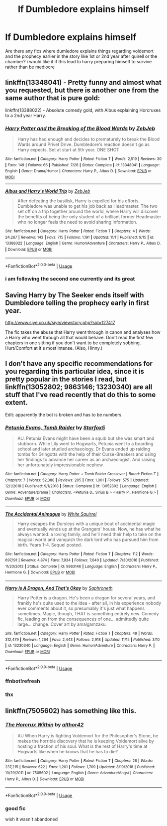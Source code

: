 #+TITLE: lf Dumbledore explains himself

* lf Dumbledore explains himself
:PROPERTIES:
:Author: Kingslayer629736
:Score: 20
:DateUnix: 1574687127.0
:DateShort: 2019-Nov-25
:FlairText: Request
:END:
Are there any fics where dumledore explains things regarding voldemort and the prophecy earlier in the story like 1st or 2nd year after quirell or the chamber? i would like it if this lead to harry preparing himself to survive rather than be mediocre


** linkffn(13348041) - Pretty funny and almost what you requested, but there is another one from the same author that is pure gold:

linkffn(13388022) - Absolute comedy gold, with Albus explaining Horcruxes to a 2nd year Harry.
:PROPERTIES:
:Author: muleGwent
:Score: 7
:DateUnix: 1574712062.0
:DateShort: 2019-Nov-25
:END:

*** [[https://www.fanfiction.net/s/13348041/1/][*/Harry Potter and the Breaking of the Blood Wards/*]] by [[https://www.fanfiction.net/u/10283561/ZebJeb][/ZebJeb/]]

#+begin_quote
  Harry has had enough and decides to prematurely to break the Blood Wards around Privet Drive. Dumbledore's reaction doesn't go as Harry expects. Set at start at 5th year. ONE SHOT
#+end_quote

^{/Site/:} ^{fanfiction.net} ^{*|*} ^{/Category/:} ^{Harry} ^{Potter} ^{*|*} ^{/Rated/:} ^{Fiction} ^{T} ^{*|*} ^{/Words/:} ^{2,519} ^{*|*} ^{/Reviews/:} ^{30} ^{*|*} ^{/Favs/:} ^{149} ^{*|*} ^{/Follows/:} ^{66} ^{*|*} ^{/Published/:} ^{7/26} ^{*|*} ^{/Status/:} ^{Complete} ^{*|*} ^{/id/:} ^{13348041} ^{*|*} ^{/Language/:} ^{English} ^{*|*} ^{/Genre/:} ^{Drama/Humor} ^{*|*} ^{/Characters/:} ^{Harry} ^{P.,} ^{Albus} ^{D.} ^{*|*} ^{/Download/:} ^{[[http://www.ff2ebook.com/old/ffn-bot/index.php?id=13348041&source=ff&filetype=epub][EPUB]]} ^{or} ^{[[http://www.ff2ebook.com/old/ffn-bot/index.php?id=13348041&source=ff&filetype=mobi][MOBI]]}

--------------

[[https://www.fanfiction.net/s/13388022/1/][*/Albus and Harry's World Trip/*]] by [[https://www.fanfiction.net/u/10283561/ZebJeb][/ZebJeb/]]

#+begin_quote
  After defeating the basilisk, Harry is expelled for his efforts. Dumbledore was unable to get his job back as Headmaster. The two set off on a trip together around the world, where Harry will discover the benefits of being the only student of a brilliant former Headmaster who no longer feels the need to avoid sharing information.
#+end_quote

^{/Site/:} ^{fanfiction.net} ^{*|*} ^{/Category/:} ^{Harry} ^{Potter} ^{*|*} ^{/Rated/:} ^{Fiction} ^{T} ^{*|*} ^{/Chapters/:} ^{4} ^{*|*} ^{/Words/:} ^{24,267} ^{*|*} ^{/Reviews/:} ^{143} ^{*|*} ^{/Favs/:} ^{715} ^{*|*} ^{/Follows/:} ^{1,191} ^{*|*} ^{/Updated/:} ^{11/1} ^{*|*} ^{/Published/:} ^{9/15} ^{*|*} ^{/id/:} ^{13388022} ^{*|*} ^{/Language/:} ^{English} ^{*|*} ^{/Genre/:} ^{Humor/Adventure} ^{*|*} ^{/Characters/:} ^{Harry} ^{P.,} ^{Albus} ^{D.} ^{*|*} ^{/Download/:} ^{[[http://www.ff2ebook.com/old/ffn-bot/index.php?id=13388022&source=ff&filetype=epub][EPUB]]} ^{or} ^{[[http://www.ff2ebook.com/old/ffn-bot/index.php?id=13388022&source=ff&filetype=mobi][MOBI]]}

--------------

*FanfictionBot*^{2.0.0-beta} | [[https://github.com/tusing/reddit-ffn-bot/wiki/Usage][Usage]]
:PROPERTIES:
:Author: FanfictionBot
:Score: 3
:DateUnix: 1574712077.0
:DateShort: 2019-Nov-25
:END:


*** i am following the second one currently and its great
:PROPERTIES:
:Author: Kingslayer629736
:Score: 2
:DateUnix: 1574715031.0
:DateShort: 2019-Nov-26
:END:


** Saving Harry by The Seeker ends itself with Dumbledore telling the prophecy early in first year.

[[http://www.siye.co.uk/siye/viewstory.php?sid=127417]]

The fic takes the abuse that Harry went through in canon and analyses how a Harry who went through all that would behave. Don't read the first few chapters in one sitting if you don't want to be completely sobbing. Hurt/Comfort at it's most intense. (Also, Hinny.)
:PROPERTIES:
:Author: FavChanger
:Score: 2
:DateUnix: 1574719490.0
:DateShort: 2019-Nov-26
:END:


** I don't have any specific recommendations for you regarding this particular idea, since it is pretty popular in the stories I read, but linkffn(13052802; 9863146; 13230340) are all stuff that I've read recently that do this to some extent.

Edit: apparently the bot is broken and has to be numbers.
:PROPERTIES:
:Author: Poonchow
:Score: 2
:DateUnix: 1574692613.0
:DateShort: 2019-Nov-25
:END:

*** [[https://www.fanfiction.net/s/13052802/1/][*/Petunia Evans, Tomb Raider/*]] by [[https://www.fanfiction.net/u/2548648/Starfox5][/Starfox5/]]

#+begin_quote
  AU. Petunia Evans might have been a squib but she was smart and stubborn. While Lily went to Hogwarts, Petunia went to a boarding school and later studied archaeology. Dr Evans ended up raiding tombs for Gringotts with the help of their Curse-Breakers and using her findings to advance her career as an archaeologist. And raising her unfortunately impressionable nephew.
#+end_quote

^{/Site/:} ^{fanfiction.net} ^{*|*} ^{/Category/:} ^{Harry} ^{Potter} ^{+} ^{Tomb} ^{Raider} ^{Crossover} ^{*|*} ^{/Rated/:} ^{Fiction} ^{T} ^{*|*} ^{/Chapters/:} ^{7} ^{*|*} ^{/Words/:} ^{52,388} ^{*|*} ^{/Reviews/:} ^{205} ^{*|*} ^{/Favs/:} ^{1,001} ^{*|*} ^{/Follows/:} ^{575} ^{*|*} ^{/Updated/:} ^{12/1/2018} ^{*|*} ^{/Published/:} ^{9/1/2018} ^{*|*} ^{/Status/:} ^{Complete} ^{*|*} ^{/id/:} ^{13052802} ^{*|*} ^{/Language/:} ^{English} ^{*|*} ^{/Genre/:} ^{Adventure/Drama} ^{*|*} ^{/Characters/:} ^{<Petunia} ^{D.,} ^{Sirius} ^{B.>} ^{<Harry} ^{P.,} ^{Hermione} ^{G.>} ^{*|*} ^{/Download/:} ^{[[http://www.ff2ebook.com/old/ffn-bot/index.php?id=13052802&source=ff&filetype=epub][EPUB]]} ^{or} ^{[[http://www.ff2ebook.com/old/ffn-bot/index.php?id=13052802&source=ff&filetype=mobi][MOBI]]}

--------------

[[https://www.fanfiction.net/s/9863146/1/][*/The Accidental Animagus/*]] by [[https://www.fanfiction.net/u/5339762/White-Squirrel][/White Squirrel/]]

#+begin_quote
  Harry escapes the Dursleys with a unique bout of accidental magic and eventually winds up at the Grangers' house. Now, he has what he always wanted: a loving family, and he'll need their help to take on the magical world and vanquish the dark lord who has pursued him from birth. Years 1-4. Sequel posted.
#+end_quote

^{/Site/:} ^{fanfiction.net} ^{*|*} ^{/Category/:} ^{Harry} ^{Potter} ^{*|*} ^{/Rated/:} ^{Fiction} ^{T} ^{*|*} ^{/Chapters/:} ^{112} ^{*|*} ^{/Words/:} ^{697,191} ^{*|*} ^{/Reviews/:} ^{4,874} ^{*|*} ^{/Favs/:} ^{7,934} ^{*|*} ^{/Follows/:} ^{7,040} ^{*|*} ^{/Updated/:} ^{7/30/2016} ^{*|*} ^{/Published/:} ^{11/20/2013} ^{*|*} ^{/Status/:} ^{Complete} ^{*|*} ^{/id/:} ^{9863146} ^{*|*} ^{/Language/:} ^{English} ^{*|*} ^{/Characters/:} ^{Harry} ^{P.,} ^{Hermione} ^{G.} ^{*|*} ^{/Download/:} ^{[[http://www.ff2ebook.com/old/ffn-bot/index.php?id=9863146&source=ff&filetype=epub][EPUB]]} ^{or} ^{[[http://www.ff2ebook.com/old/ffn-bot/index.php?id=9863146&source=ff&filetype=mobi][MOBI]]}

--------------

[[https://www.fanfiction.net/s/13230340/1/][*/Harry Is A Dragon, And That's Okay/*]] by [[https://www.fanfiction.net/u/2996114/Saphroneth][/Saphroneth/]]

#+begin_quote
  Harry Potter is a dragon. He's been a dragon for several years, and frankly he's quite used to the idea - after all, in his experience nobody ever comments about it, so presumably it's just what happens sometimes. Magic, though, THAT is something entirely new. Comedy fic, leading on from the consequences of one... admittedly quite large... change. Cover art by amalgamzaku.
#+end_quote

^{/Site/:} ^{fanfiction.net} ^{*|*} ^{/Category/:} ^{Harry} ^{Potter} ^{*|*} ^{/Rated/:} ^{Fiction} ^{T} ^{*|*} ^{/Chapters/:} ^{49} ^{*|*} ^{/Words/:} ^{312,479} ^{*|*} ^{/Reviews/:} ^{1,264} ^{*|*} ^{/Favs/:} ^{2,443} ^{*|*} ^{/Follows/:} ^{2,918} ^{*|*} ^{/Updated/:} ^{11/15} ^{*|*} ^{/Published/:} ^{3/10} ^{*|*} ^{/id/:} ^{13230340} ^{*|*} ^{/Language/:} ^{English} ^{*|*} ^{/Genre/:} ^{Humor/Adventure} ^{*|*} ^{/Characters/:} ^{Harry} ^{P.} ^{*|*} ^{/Download/:} ^{[[http://www.ff2ebook.com/old/ffn-bot/index.php?id=13230340&source=ff&filetype=epub][EPUB]]} ^{or} ^{[[http://www.ff2ebook.com/old/ffn-bot/index.php?id=13230340&source=ff&filetype=mobi][MOBI]]}

--------------

*FanfictionBot*^{2.0.0-beta} | [[https://github.com/tusing/reddit-ffn-bot/wiki/Usage][Usage]]
:PROPERTIES:
:Author: FanfictionBot
:Score: 2
:DateUnix: 1574693051.0
:DateShort: 2019-Nov-25
:END:


*** ffnbot!refresh
:PROPERTIES:
:Author: bonsly24
:Score: 2
:DateUnix: 1574693040.0
:DateShort: 2019-Nov-25
:END:


*** thx
:PROPERTIES:
:Author: Kingslayer629736
:Score: 1
:DateUnix: 1574693520.0
:DateShort: 2019-Nov-25
:END:


** linkffn(7505602) has something like this.
:PROPERTIES:
:Author: solidariteten
:Score: 1
:DateUnix: 1574699748.0
:DateShort: 2019-Nov-25
:END:

*** [[https://www.fanfiction.net/s/7505602/1/][*/The Horcrux Within/*]] by [[https://www.fanfiction.net/u/984340/althor42][/althor42/]]

#+begin_quote
  AU When Harry is fighting Voldemort for the Philosopher's Stone, he makes the horrible discovery that he is keeping Voldemort alive by hosting a fraction of his soul. What is the rest of Harry's time at Hogwarts like when he knows that he has to die?
#+end_quote

^{/Site/:} ^{fanfiction.net} ^{*|*} ^{/Category/:} ^{Harry} ^{Potter} ^{*|*} ^{/Rated/:} ^{Fiction} ^{T} ^{*|*} ^{/Chapters/:} ^{26} ^{*|*} ^{/Words/:} ^{237,215} ^{*|*} ^{/Reviews/:} ^{622} ^{*|*} ^{/Favs/:} ^{1,201} ^{*|*} ^{/Follows/:} ^{1,709} ^{*|*} ^{/Updated/:} ^{8/19/2018} ^{*|*} ^{/Published/:} ^{10/29/2011} ^{*|*} ^{/id/:} ^{7505602} ^{*|*} ^{/Language/:} ^{English} ^{*|*} ^{/Genre/:} ^{Adventure/Angst} ^{*|*} ^{/Characters/:} ^{Harry} ^{P.,} ^{Albus} ^{D.} ^{*|*} ^{/Download/:} ^{[[http://www.ff2ebook.com/old/ffn-bot/index.php?id=7505602&source=ff&filetype=epub][EPUB]]} ^{or} ^{[[http://www.ff2ebook.com/old/ffn-bot/index.php?id=7505602&source=ff&filetype=mobi][MOBI]]}

--------------

*FanfictionBot*^{2.0.0-beta} | [[https://github.com/tusing/reddit-ffn-bot/wiki/Usage][Usage]]
:PROPERTIES:
:Author: FanfictionBot
:Score: 2
:DateUnix: 1574699762.0
:DateShort: 2019-Nov-25
:END:


*** good fic

wish it wasn't abandoned
:PROPERTIES:
:Author: Kingslayer629736
:Score: 1
:DateUnix: 1574714970.0
:DateShort: 2019-Nov-26
:END:
